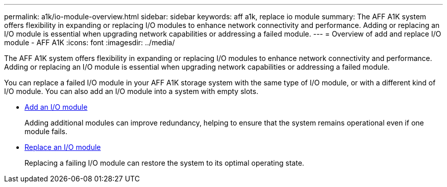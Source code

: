 ---
permalink: a1k/io-module-overview.html
sidebar: sidebar
keywords: aff a1k, replace io module
summary: The AFF A1K system offers flexibility in expanding or replacing I/O modules to enhance network connectivity and performance. Adding or replacing an I/O module is essential when upgrading network capabilities or addressing a failed module.
---
= Overview of add and replace I/O module - AFF A1K
:icons: font
:imagesdir: ../media/

[.lead]
The AFF A1K system offers flexibility in expanding or replacing I/O modules to enhance network connectivity and performance. Adding or replacing an I/O module is essential when upgrading network capabilities or addressing a failed module.

You can replace a failed I/O module in your AFF A1K storage system with the same type of I/O module, or with a different kind of I/O module. You can also add an I/O module into a system with empty slots.

* link:io-module-add.html[Add an I/O module]
+
Adding additional modules can improve redundancy, helping to ensure that the system remains operational even if one module fails.

* link:io-module-replace.html[Replace an I/O module]
+
Replacing a failing I/O module can restore the system to its optimal operating state. 